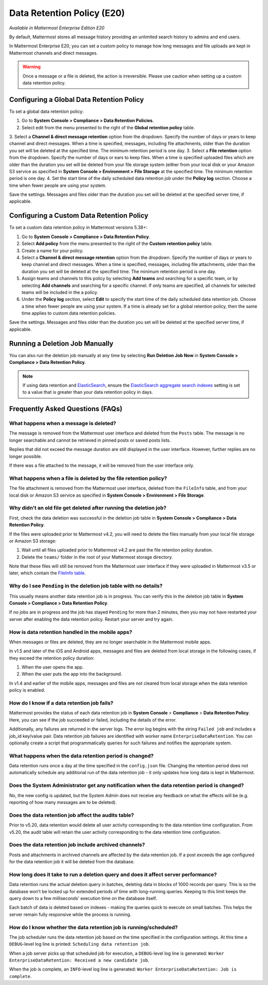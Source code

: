 Data Retention Policy (E20)
===========================

*Available in Mattermost Enterprise Edition E20*

By default, Mattermost stores all message history providing an unlimited search history to admins and end users.

In Mattermost Enterprise E20, you can set a custom policy to manage how long messages and file uploads are kept in Mattermost channels and direct messages.

.. warning:: 
  Once a message or a file is deleted, the action is irreversible. Please use caution when setting up a custom data retention policy.

Configuring a Global Data Retention Policy
-------------------------------------------

To set a global data retention policy:

1. Go to **System Console > Compliance > Data Retention Policies**.
2. Select edit from the menu presented to the right of the **Global retention policy** table. 
3. Select a **Channel & direct message retention** option from the dropdown. Specify the number of days or years to keep channel and direct messages. When a time is specified, messages, including file attachments, older than the duration you set will be deleted at the specified time. The minimum retention period is one day.
3. Select a **File retention** option from the dropdown. Specify the number of days or ears to keep files. When a time is specified uploaded files which are older than the duration you set will be deleted from your file storage system (either from your local disk or your Amazon S3 service as specified in **System Console > Environment > File Storage** at the specified time. The minimum retention period is one day.
4. Set the start time of the daily scheduled data retention job under the **Policy log** section. Choose a time when fewer people are using your system. 

Save the settings. Messages and files older than the duration you set will be deleted at the specified server time, if applicable.

Configuring a Custom Data Retention Policy
-------------------------------------------

To set a custom data retention policy in Mattermost versions 5.38+:

1. Go to **System Console > Compliance > Data Retention Policy**.
2. Select **Add policy** from the menu presented to the right of the **Custom retention policy** table. 
3. Create a name for your policy. 
4. Select a **Channel & direct message retention** option from the dropdown. Specify the number of days or years to keep channel and direct messages. When a time is specified, messages, including file attachments, older than the duration you set will be deleted at the specified time. The minimum retention period is one day.
5. Assign teams and channels to this policy by selecting **Add teams** and searching for a specific team, or by selecting **Add channels** and searching for a specific channel. If only teams are specified, all channels for selected teams will be included in the a policy. 
6. Under the **Policy log** section, select **Edit** to specify the start time of the daily scheduled data retention job. Choose a time when fewer people are using your system. If a time is already set for a global retention policy, then the same time applies to custom data retention policies. 

Save the settings. Messages and files older than the duration you set will be deleted at the specified server time, if applicable.

Running a Deletion Job Manually
--------------------------------
You can also run the deletion job manually at any time by selecting **Run Deletion Job Now** in **System Console > Compliance > Data Retention Policy**.

.. note::
  If using data retention and `ElasticSearch <https://docs.mattermost.com/deployment/elasticsearch.html>`_, ensure the `ElasticSearch aggregate search indexes <https://docs.mattermost.com/administration/config-settings.html#aggregate-search-indexes>`_ setting is set to a value that is greater than your data retention policy in days.

Frequently Asked Questions (FAQs)
---------------------------------

What happens when a message is deleted?
~~~~~~~~~~~~~~~~~~~~~~~~~~~~~~~~~~~~~~~

The message is removed from the Mattermost user interface and deleted from the ``Posts`` table. The message is no longer searchable and cannot be retrieved in pinned posts or saved posts lists. 

Replies that did not exceed the message duration are still displayed in the user interface. However, further replies are no longer possible.

If there was a file attached to the message, it will be removed from the user interface only.  

What happens when a file is deleted by the file retention policy?
~~~~~~~~~~~~~~~~~~~~~~~~~~~~~~~~~~~~~~~~~~~~~~~~~~~~~~~~~~~~~~~~~

The file attachment is removed from the Mattermost user interface, deleted from the ``FileInfo`` table, and from your local disk or Amazon S3 service as specified in **System Console > Environment > File Storage**.

Why didn't an old file get deleted after running the deletion job?
~~~~~~~~~~~~~~~~~~~~~~~~~~~~~~~~~~~~~~~~~~~~~~~~~~~~~~~~~~~~~~~~~~~

First, check the data deletion was successful in the deletion job table in **System Console > Compliance > Data Retention Policy**.

If the files were uploaded prior to Mattermost v4.2, you will need to delete the files manually from your local file storage or Amazon S3 storage:

1. Wait until all files uploaded prior to Mattermost v4.2 are past the file retention policy duration.
2. Delete the ``teams/`` folder in the root of your  Mattermost storage directory.

Note that these files will still be removed from the Mattermost user interface if they were uploaded in Mattermost v3.5 or later, which contain the `FileInfo table <https://docs.mattermost.com/administration/changelog.html#database-changes-from-v3-4-to-v3-5>`__. 

Why do I see ``Pending`` in the deletion job table with no details?
~~~~~~~~~~~~~~~~~~~~~~~~~~~~~~~~~~~~~~~~~~~~~~~~~~~~~~~~~~~~~~~~~~~

This usually means another data retention job is in progress. You can verify this in the deletion job table in  **System Console > Compliance > Data Retention Policy**.

If no jobs are in progress and the job has stayed ``Pending`` for more than 2 minutes, then you may not have restarted your server after enabling the data retention policy. Restart your server and try again.


How is data retention handled in the mobile apps?
~~~~~~~~~~~~~~~~~~~~~~~~~~~~~~~~~~~~~~~~~~~~~~~~~

When messages or files are deleted, they are no longer searchable in the Mattermost mobile apps. 

In v1.5 and later of the iOS and Android apps, messages and files are deleted from local storage in the following cases, if they exceed the retention policy duration:

1. When the user opens the app.
2. When the user puts the app into the background.

In v1.4 and earlier of the mobile apps, messages and files are not cleared from local storage when the data retention policy is enabled.

How do I know if a data retention job fails?
~~~~~~~~~~~~~~~~~~~~~~~~~~~~~~~~~~~~~~~~~~~~

Mattermost provides the status of each data retention job in **System Console** > **Compliance** > **Data Retention Policy**. Here, you can see if the job succeeded or failed, including the details of the error.

Additionally, any failures are returned in the server logs. The error log begins with the string ``Failed job`` and includes a job_id key/value pair. Data retention job failures are identified with worker name ``EnterpriseDataRetention``. You can optionally create a script that programmatically queries for such failures and notifies the appropriate system.

What happens when the data retention period is changed?
~~~~~~~~~~~~~~~~~~~~~~~~~~~~~~~~~~~~~~~~~~~~~~~~~~~~~~~~

Data retention runs once a day at the time specified in the ``config.json`` file. Changing the retention period does not automatically schedule any additional run of the data retention job - it only updates how long data is kept in Mattermost.

Does the System Administrator get any notification when the data retention period is changed?
~~~~~~~~~~~~~~~~~~~~~~~~~~~~~~~~~~~~~~~~~~~~~~~~~~~~~~~~~~~~~~~~~~~~~~~~~~~~~~~~~~~~~~~~~~~~~

No, the new config is updated, but the System Admin does not receive any feedback on what the effects will be (e.g. reporting of how many messages are to be deleted).

Does the data retention job affect the audits table? 
~~~~~~~~~~~~~~~~~~~~~~~~~~~~~~~~~~~~~~~~~~~~~~~~~~~~

Prior to v5.20, data retention would delete all user activity corresponding to the data retention time configuration. From v5.20, the audit table will retain the user activity corresponding to the data retention time configuration. 

Does the data retention job include archived channels? 
~~~~~~~~~~~~~~~~~~~~~~~~~~~~~~~~~~~~~~~~~~~~~~~~~~~~~~

Posts and attachments in archived channels are affected by the data retention job. If a post exceeds the age configured for the data retention job it will be deleted from the database.

How long does it take to run a deletion query and does it affect server performance?
~~~~~~~~~~~~~~~~~~~~~~~~~~~~~~~~~~~~~~~~~~~~~~~~~~~~~~~~~~~~~~~~~~~~~~~~~~~~~~~~~~~~~

Data retention runs the actual deletion query in batches, deleting data in blocks of 1000 records per query. This is so the database won’t be locked up for extended periods of time with long-running queries. Keeping to this limit keeps the query down to a few milliseconds' execution time on the database itself.

Each batch of data is deleted based on indexes - making the queries quick to execute on small batches. This helps the server remain fully responsive while the process is running.

How do I know whether the data retention job is running/scheduled?
~~~~~~~~~~~~~~~~~~~~~~~~~~~~~~~~~~~~~~~~~~~~~~~~~~~~~~~~~~~~~~~~~~~

The job scheduler runs the data retention job based on the time specified in the configuration settings. At this time a ``DEBUG``-level log line is printed: ``Scheduling data retention job``.

When a job server picks up that scheduled job for execution, a ``DEBUG``-level log line is generated: ``Worker EnterpriseDataRetention: Received a new candidate job``.

When the job is complete, an ``INFO``-level log line is generated: ``Worker EnterpriseDataRetention: Job is complete``. 
